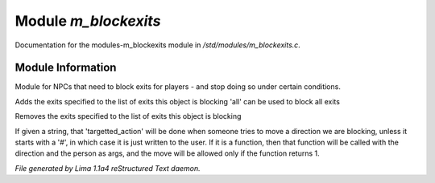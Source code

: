 Module *m_blockexits*
**********************

Documentation for the modules-m_blockexits module in */std/modules/m_blockexits.c*.

Module Information
==================

Module for NPCs that need to block exits for players - and stop doing so
under certain conditions.

.. TAGS: RST

.. c:function:: void add_block(string *exits...)

Adds the exits specified to the list of exits this object is blocking
'all' can be used to block all exits


.. c:function:: void remove_block(string *exits...)

Removes the exits specified to the list of exits this object is blocking


.. c:function:: void set_block_action(mixed ba)

If given a string, that 'targetted_action' will be done when someone
tries to move a direction we are blocking, unless it starts with a
'#', in which case it is just written to the user.  If it is a function,
then that function will be called with the direction and the person
as args, and the move will be allowed only if the function returns 1.



*File generated by Lima 1.1a4 reStructured Text daemon.*
